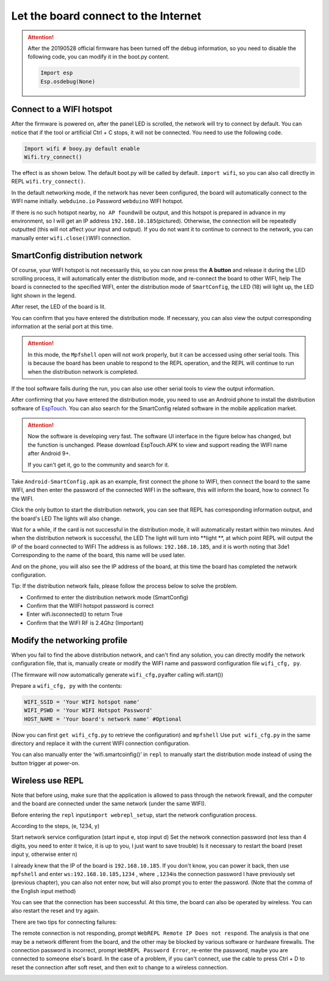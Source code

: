 Let the board connect to the Internet
==============================================================

.. Attention::

     After the 20190528 official firmware has been turned off the debug information, so you need to disable the following code, you can modify it in the boot.py content.
     
     .. code:: python

          Import esp
          Esp.osdebug(None)

Connect to a WIFI hotspot
---------------------------

After the firmware is powered on, after the panel LED is scrolled, the network will try to connect by default. You can notice that if the tool or artificial Ctrl + C stops, it will not be connected. You need to use the following code.

.. code:: python

    Import wifi # booy.py default enable
    Wifi.try_connect()

The effect is as shown below. The default boot.py will be called by default.
``import wifi``\ , so you can also call directly in REPL
``wifi.try_connect()``\.

.. image:: wifi/try_connect.png

In the default networking mode, if the network has never been configured, the board will automatically connect to the WIFI name initially.
``webduino.io`` Password ``webduino`` WIFI hotspot.

If there is no such hotspot nearby, \ ``no AP found``\ will be output, and this hotspot is prepared in advance in my environment, so I will get an IP address \ ``192.168.10.185``\ (pictured). Otherwise, the connection will be repeatedly outputted (this will not affect your input and output). If you do not want it to continue to connect to the network, you can manually enter \ ``wifi.close()``\
WIFI connection.

.. image:: wifi/got_ip.png

SmartConfig distribution network
---------------------------

Of course, your WIFI hotspot is not necessarily this, so you can now press the **A button** and release it during the LED scrolling process, it will automatically enter the distribution mode, and re-connect the board to other WIFI, help The board is connected to the specified WIFI, enter the distribution mode of \ ``SmartConfig``, the LED (18) will light up, the LED light shown in the legend.

.. image:: wifi/start_config.png

After reset, the LED of the board is lit.

You can confirm that you have entered the distribution mode. If necessary, you can also view the output corresponding information at the serial port at this time.

.. Attention::

     In this mode, the ``Mpfshell`` open will not work properly, but it can be accessed using other serial tools. This is because the board has been unable to respond to the REPL operation, and the REPL will continue to run when the distribution network is completed.

.. image:: wifi/smartconfig.png

If the tool software fails during the run, you can also use other serial tools to view the output information.

After confirming that you have entered the distribution mode, you need to use an Android phone to install the distribution software of `EspTouch`_. You can also search for the SmartConfig related software in the mobile application market.

.. Attention::

     Now the software is developing very fast. The software UI interface in the figure below has changed, but the function is unchanged. Please download EspTouch.APK to view and support reading the WIFI name after Android 9+.
     
     If you can't get it, go to the community and search for it.

.. image:: wifi/view_apk.png

Take ``Android-SmartConfig.apk`` as an example, first connect the phone to WIFI, then connect the board to the same WIFI, and then enter the password of the connected WIFI in the software, this will inform the board, how to connect To the WIFI.

.. image:: wifi/open_apk.png

Click the only button to start the distribution network, you can see that REPL has corresponding information output, and the board's LED
The lights will also change.

.. _EspTouch: https://github.com/EspressifApp/EspRelease/raw/master/EspTouch/esptouch.apk


Wait for a while, if the card is not successful in the distribution mode, it will automatically restart within two minutes. And when the distribution network is successful, the LED
The light will turn into **light **\ , at which point REPL will output the IP of the board connected to WIFI
The address is as follows: \ ``192.168.10.185``\, and it is worth noting that 3de1
Corresponding to the name of the board, this name will be used later.

.. image:: wifi/smc_apk.png

And on the phone, you will also see the IP address of the board, at this time the board has completed the network configuration.

.. image:: wifi/smc_finish.png

.. image:: wifi/apk_finish.png

Tip: If the distribution network fails, please follow the process below to solve the problem.

- Confirmed to enter the distribution network mode (SmartConfig)
- Confirm that the WIIFI hotspot password is correct
- Enter wifi.isconnected() to return True
- Confirm that the WIFI RF is 2.4Ghz (Important)

Modify the networking profile
---------------------------

When you fail to find the above distribution network, and can't find any solution, you can directly modify the network configuration file, that is, manually create or modify the WIFI name and password configuration file ``wifi_cfg, py``.

(The firmware will now automatically generate ``wifi_cfg,py``\ after calling wifi.start())

Prepare a ``wifi_cfg, py`` with the contents:

.. code:: python

    WIFI_SSID = 'Your WIFI hotspot name'
    WIFI_PSWD = 'Your WIFI Hotspot Password'
    HOST_NAME = 'Your board's network name' #Optional

(Now you can first ``get wifi_cfg.py`` to retrieve the configuration) and ``mpfshell``
Use ``put wifi_cfg.py`` in the same directory and replace it with the current WIFI connection configuration.

You can also manually enter the ‘wifi.smartcoinfig()’ in ``repl`` to manually start the distribution mode instead of using the button trigger at power-on.

Wireless use REPL
---------------------------

Note that before using, make sure that the application is allowed to pass through the network firewall, and the computer and the board are connected under the same network (under the same WIFI).

Before entering the ``repl`` input\ ``import webrepl_setup``\, start the network configuration process.

According to the steps, (e, 1234, y)

Start network service configuration (start input e, stop input d)
Set the network connection password (not less than 4 digits, you need to enter it twice, it is up to you, I just want to save trouble)
Is it necessary to restart the board (reset input y, otherwise enter n)

.. image:: wifi/webrepl.png

I already knew that the IP of the board is ``192.168.10.185``\. If you don't know, you can power it back, then use \ ``mpfshell`` and enter \ ``ws:192.168.10.185,1234`` \ , where \ ``,1234``\ is the connection password I have previously set (previous chapter), you can also not enter now, but will also prompt you to enter the password. (Note that the comma of the English input method)

.. image:: wifi/into_webrepl.png

You can see that the connection has been successful. At this time, the board can also be operated by wireless. You can also restart the reset and try again.

There are two tips for connecting failures:

The remote connection is not responding, prompt \ ``WebREPL Remote IP Does not respond``\. The analysis is that one may be a network different from the board, and the other may be blocked by various software or hardware firewalls.
The connection password is incorrect, prompt \ ``WebREPL Password Error``\, re-enter the password, maybe you are connected to someone else's board.
In the case of a problem, if you can't connect, use the cable to press Ctrl + D to reset the connection after soft reset, and then exit to change to a wireless connection.

.. image:: wifi/error_webrepl.png